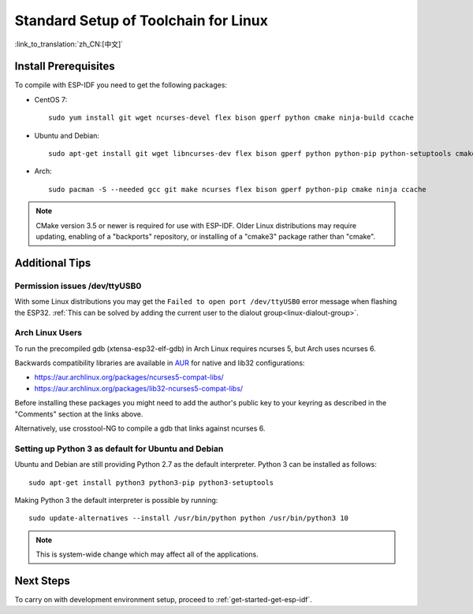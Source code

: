 ﻿*********************************************
Standard Setup of Toolchain for Linux
*********************************************

:link_to_translation:`zh_CN:[中文]`

Install Prerequisites
=====================

To compile with ESP-IDF you need to get the following packages:

- CentOS 7::

    sudo yum install git wget ncurses-devel flex bison gperf python cmake ninja-build ccache

- Ubuntu and Debian::

    sudo apt-get install git wget libncurses-dev flex bison gperf python python-pip python-setuptools cmake ninja-build ccache libffi-dev libssl-dev

- Arch::

    sudo pacman -S --needed gcc git make ncurses flex bison gperf python-pip cmake ninja ccache

.. note::
    CMake version 3.5 or newer is required for use with ESP-IDF. Older Linux distributions may require updating, enabling of a "backports" repository, or installing of a "cmake3" package rather than "cmake".

Additional Tips
===============

Permission issues /dev/ttyUSB0
------------------------------

With some Linux distributions you may get the ``Failed to open port /dev/ttyUSB0`` error message when flashing the ESP32. :ref:`This can be solved by adding the current user to the dialout group<linux-dialout-group>`.

Arch Linux Users
----------------

To run the precompiled gdb (xtensa-esp32-elf-gdb) in Arch Linux requires ncurses 5, but Arch uses ncurses 6.

Backwards compatibility libraries are available in AUR_ for native and lib32 configurations:

- https://aur.archlinux.org/packages/ncurses5-compat-libs/
- https://aur.archlinux.org/packages/lib32-ncurses5-compat-libs/

Before installing these packages you might need to add the author's public key to your keyring as described in the "Comments" section at the links above.

Alternatively, use crosstool-NG to compile a gdb that links against ncurses 6.

Setting up Python 3 as default for Ubuntu and Debian
----------------------------------------------------

Ubuntu and Debian are still providing Python 2.7 as the default interpreter. Python 3 can be installed as follows::

    sudo apt-get install python3 python3-pip python3-setuptools

Making Python 3 the default interpreter is possible by running::

    sudo update-alternatives --install /usr/bin/python python /usr/bin/python3 10

.. note::
    This is system-wide change which may affect all of the applications.

Next Steps
==========

To carry on with development environment setup, proceed to :ref:`get-started-get-esp-idf`.


.. _AUR: https://wiki.archlinux.org/index.php/Arch_User_Repository
